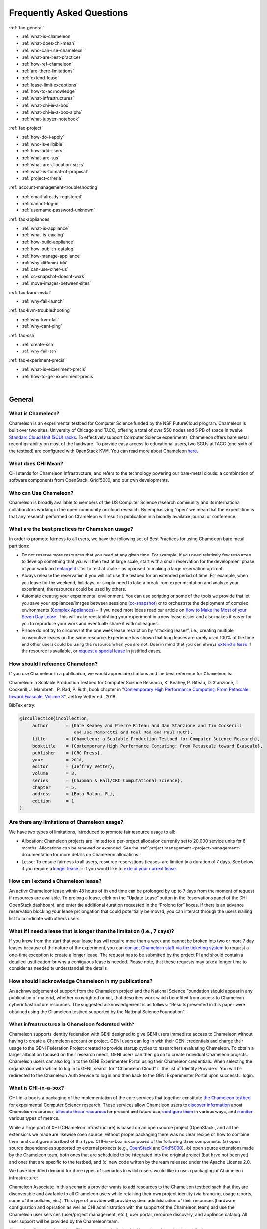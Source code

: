==========================
Frequently Asked Questions
==========================

.. container:: toggle

    .. container:: header

        :ref:`faq-general`

    - :ref:`what-is-chameleon`
    - :ref:`what-does-chi-mean`
    - :ref:`who-can-use-chameleon`
    - :ref:`what-are-best-practices`
    - :ref:`how-ref-chameleon`
    - :ref:`are-there-limitations`
    - :ref:`extend-lease`
    - :ref:`lease-limit-exceptions`
    - :ref:`how-to-acknowledge`
    - :ref:`what-infrastructures`
    - :ref:`what-chi-in-a-box`
    - :ref:`what-chi-in-a-box-alpha`
    - :ref:`what-jupyter-notebook`

.. container:: toggle

    .. container:: header

        :ref:`faq-project`

    - :ref:`how-do-i-apply`
    - :ref:`who-is-elligible`
    - :ref:`how-add-users`
    - :ref:`what-are-sus`
    - :ref:`what-are-allocation-sizes`
    - :ref:`what-is-format-of-proposal`
    - :ref:`project-criteria`

.. container:: toggle

    .. container:: header

        :ref:`account-management-troubleshooting`

    - :ref:`email-already-registered`
    - :ref:`cannot-log-in`
    - :ref:`username-password-unknown`

.. container:: toggle

    .. container:: header

        :ref:`faq-appliances`

    - :ref:`what-is-appliance`
    - :ref:`what-is-catalog`
    - :ref:`how-build-appliance`
    - :ref:`how-publish-catalog`
    - :ref:`how-manage-appliance`
    - :ref:`why-different-ids`
    - :ref:`can-use-other-us`
    - :ref:`cc-snapshot-doesnt-work`
    - :ref:`move-images-between-sites`

.. container:: toggle

    .. container:: header

        :ref:`faq-bare-metal`

    - :ref:`why-fail-launch`

.. container:: toggle

    .. container:: header

        :ref:`faq-kvm-troubleshooting`

    - :ref:`why-kvm-fail`
    - :ref:`why-cant-ping`

.. container:: toggle

    .. container:: header

        :ref:`faq-ssh`

    - :ref:`create-ssh`
    - :ref:`why-fail-ssh`
    
.. container:: toggle

    .. container:: header

        :ref:`faq-experiment-precis`

    - :ref:`what-is-experiment-precis`
    - :ref:`how-to-get-experiment-precis`

|

.. _faq-general:

_______
General
_______

.. _what-is-chameleon:

What is Chameleon?
__________________

Chameleon is an experimental testbed for Computer Science funded by the NSF FutureCloud program. Chameleon is built over two sites, University of Chicago and TACC, offering a total of over 550 nodes and 5 PB of space in twelve `Standard Cloud Unit (SCU) racks <https://www.chameleoncloud.org/about/hardware-description/>`_. To effectively support Computer Science experiments, Chameleon offers bare metal reconfigurability on most of the hardware. To provide easy access to educational users, two SCUs at TACC (one sixth of the testbed) are configured with OpenStack KVM. You can read more about Chameleon `here <https://www.chameleoncloud.org/about/chameleon/>`__.

.. _what-does-chi-mean:

What does CHI Mean?
___________________

CHI stands for Chameleon Infrastructure, and refers to the technology powering our bare-metal clouds: a combination of software components from OpenStack, Grid'5000, and our own developments.

.. _who-can-use-chameleon:

Who can Use Chameleon?
______________________

Chameleon is broadly available to members of the US Computer Science research community and its international collaborators working in the open community on cloud research.  By emphasizing “open” we mean that the expectation is that any research performed on Chameleon will result in publication in a broadly available journal or conference.

.. _what-are-best-practices:

What are the best practices for Chameleon usage?
________________________________________________

In order to promote fairness to all users, we have the following set of Best Practices for using Chameleon bare metal partitions:

- Do not reserve more resources that you need at any given time. For example, if you need relatively few resources to develop something that you will then test at large scale, start with a small reservation for the development phase of your work and `enlarge it <https://chameleoncloud.readthedocs.io/en/latest/technical/reservations.html#changing-the-number-of-nodes-of-a-lease>`_ later to test at scale – as opposed to making a large reservation up front.
- Always release the reservation if you will not use the testbed for an extended period of time. For example, when you leave for the weekend, holidays, or simply need to take a break from experimentation and analyze your experiment, the resources could be used by others.
- Automate creating your experimental environment. You can use scripting or some of the tools we provide that let you save your appliances/images between sessions (`cc-snapshot <https://chameleoncloud.readthedocs.io/en/latest/technical/images.html?highlight=cc-snapshot#the-cc-snapshot-utility>`_) or to orchestrate the deployment of complex environments (`Complex Appliances <https://chameleoncloud.readthedocs.io/en/latest/technical/complex.html>`_) – if you need more ideas read our article on `How to Make the Most of your Seven Day Lease <https://www.chameleoncloud.org/blog/2018/03/01/how-make-most-your-seven-day-lease/>`_. This will make reestablishing your experiment in a new lease easier and also makes it easier for you to reproduce your work and eventually share it with colleagues.
- Please do not try to circumvent the one week lease restriction by “stacking leases”, i.e., creating multiple consecutive leases on the same resource. Experience has shown that long leases are rarely used 100% of the time and other users could be using the resource when you are not. Bear in mind that you can always `extend a lease <https://chameleoncloud.readthedocs.io/en/latest/technical/reservations.html#extending-a-lease>`_ if the resource is available, or `request a special lease <https://chameleoncloud.readthedocs.io/en/latest/getting-started/faq.html?highlight=extend#what-if-i-need-a-lease-that-is-longer-than-the-limitation-i-e-7-days>`_ in justified cases.

.. _how-ref-chameleon:

How should I reference Chameleon?
____________________________________

If you use Chameleon in a publication, we would appreciate citations and the best reference for Chameleon is:

Chameleon: a Scalable Production Testbed for Computer Science Research, 
K. Keahey, P. Riteau, D. Stanzione, T. Cockerill, J. Mambretti, P. Rad, P. Ruth, 
book chapter in "`Contemporary High Performance Computing: From Petascale toward Exascale, Volume 3 <https://www.crcpress.com/Contemporary-High-Performance-Computing-From-Petascale-toward-Exascale/Vetter/p/book/9781138487079>`_", 
Jeffrey Vetter ed., 2018 

BibTex entry:

.. code:: 

   @incollection{incollection,
        author       = {Kate Keahey and Pierre Riteau and Dan Stanzione and Tim Cockerill 
                        and Joe Mambretti and Paul Rad and Paul Ruth}, 
        title        = {Chameleon: a Scalable Production Testbed for Computer Science Research},
        booktitle    = {Contemporary High Performance Computing: From Petascale toward Exascale},
        publisher    = {CRC Press},
        year         = 2018,
        editor       = {Jeffrey Vetter},
        volume       = 3,
        series       = {Chapman & Hall/CRC Computational Science},
        chapter      = 5,
        address      = {Boca Raton, FL},
        edition      = 1
   }

.. _are-there-limitations:

Are there any limitations of Chameleon usage?
_____________________________________________

We have two types of limitations, introduced to promote fair resource usage to all:

- Allocation: Chameleon projects are limited to a per-project allocation currently set to 20,000 service units for 6 months. Allocations can be renewed or extended. See the :ref:`project management <project-management>` documentation for more details on Chameleon allocations.
- Lease: To ensure fairness to all users, resource reservations (leases) are limited to a duration of 7 days. See below if you require a `longer lease <https://chameleoncloud.readthedocs.io/en/latest/getting-started/faq.html?highlight=extend#what-if-i-need-a-lease-that-is-longer-than-the-limitation-i-e-7-days>`_ or if you would like to `extend your current lease <https://chameleoncloud.readthedocs.io/en/latest/getting-started/faq.html#how-can-i-extend-a-chameleon-lease>`_.

.. _extend-lease:

How can I extend a Chameleon lease?
________________________________________________

An active Chameleon lease within 48 hours of its end time can be prolonged by up to 7 days from the moment of request if resources are available. To prolong a lease, click on the “Update Lease” button in the Reservations panel of the CHI OpenStack dashboard, and enter the additional duration requested in the “Prolong for” boxes. If there is an advance reservation blocking your lease prolongation that could potentially be moved, you can interact through the users mailing list to coordinate with others users.

.. _lease-limit-exceptions:

What if I need a lease that is longer than the limitation (i.e., 7 days)?
___________________________________________________________________________

If you know from the start that your lease has will require more than a week and cannot be broken into two or more 7 day leases because of the nature of the experiment, you can `contact Chameleon staff via the ticketing system <https://www.chameleoncloud.org/user/help/ticket/new/>`_ to request a one-time exception to create a longer lease. The request has to be submitted by the project PI and should contain a detailed justification for why a contiguous lease is needed. Please note, that these requests may take a longer time to consider as needed to understand all the details. 

.. _how-to-acknowledge:

How should I acknowledge Chameleon in my publications?
______________________________________________________

An acknowledgement of support from the Chameleon project and the National Science Foundation should appear in any publication of material, whether copyrighted or not, that describes work which benefited from access to Chameleon cyberinfrastructure resources. The suggested acknowledgement is as follows: “Results presented in this paper were obtained using the Chameleon testbed supported by the National Science Foundation”.

.. _what-infrastructures:

What infrastructures is Chameleon federated with?
_________________________________________________

Chameleon supports identity federation with GENI designed to give GENI users immediate access to Chameleon without having to create a Chameleon account or project. GENI users can log in with their GENI credentials and charge their usage to the GENI Federation Project created to provide startup cycles to researchers evaluating Chameleon. To obtain a larger allocation focused on their research needs, GENI users can then go on to create individual Chameleon projects. Chameleon users can also log in to the GENI Experimenter Portal using their Chameleon credentials. When selecting the organization with whom to log in to GENI, search for "Chameleon Cloud" in the list of Identity Providers. You will be redirected to the Chameleon Auth Service to log in and then back to the GENI Experimenter Portal upon successful login.

.. _what-chi-in-a-box:

What is CHI-in-a-box?
_________________________________________________

CHI-in-a-box is a packaging of the implementation of the core services that together constitute `the Chameleon testbed <https://chi.uc.chameleoncloud.org>`_ for experimental Computer Science research. These services allow Chameleon users to `discover information <https://chameleoncloud.readthedocs.io/en/latest/technical/discovery.html>`_ about Chameleon resources, `allocate those resources <https://chameleoncloud.readthedocs.io/en/latest/technical/reservations.html>`_ for present and future use, `configure them <https://chameleoncloud.readthedocs.io/en/latest/technical/baremetal.html>`_ in various ways, and `monitor <https://chameleoncloud.readthedocs.io/en/latest/technical/metrics.html>`_ various types of metrics.

While a large part of CHI (CHameleon Infrastructure) is based on an open source project (OpenStack), and all the extensions we made are likewise open source, without proper packaging there was no clear recipe on how to combine them and configure a testbed of this type. CHI-in-a-box is composed of the following three components: (a) open source dependencies supported by external projects (e.g., `OpenStack <https://www.openstack.org>`_ and `Grid’5000 <https://www.grid5000.fr>`_), (b) open source extensions made by the Chameleon team, both ones that are scheduled to be integrated into the original project (but have not been yet) and ones that are specific to the testbed, and (c) new code written by the team released under the Apache License 2.0.

We have identified demand for three types of scenarios in which users would like to use a packaging of Chameleon infrastructure:

Chameleon Associate: In this scenario a provider wants to add resources to the Chameleon testbed such that they are discoverable and available to all Chameleon users while retaining their own project identity (via branding, usage reports, some of the policies, etc.). This type of provider will provide system administration of their resources (hardware configuration and operation as well as CHI administration with the support of the Chameleon team) and use the Chameleon user services (user/project management, etc.), user portal, resource discovery, and appliance catalog. All user support will be provided by the Chameleon team.

Chameleon Part-time Associate: This scenario is similar to the Chameleon Associate but while the resources are available to the testbed users most of the time, the provider anticipates that they may want to take them offline for extended periods of time for other uses. In this scenario Chameleon support extends only to the time resources are available to the testbed.

Independent Testbed: In this scenario a provider wants to create a testbed that is in every way separate from Chameleon. This type of provider will use CHI for the core testbed services only and operate their user services (i.e., manage their own user accounts and/or projects, help desk, mailing lists and other communication channels, etc.), user portal, resource discovery, and appliance catalog (some of those services can in principle be left out at the cost of providing a less friendly interface to users). This scenario will be supported on a best effort basis only.

.. _what-chi-in-a-box-alpha:

What is in CHI-in-a-box alpha?
_________________________________________________

CHI-in-a-box alpha provides an Early Provider version of the Chameleon Associate and Independent Testbed use cases. In both cases, alpha supports only a partial set of functionality that we expect to make available eventually. In particular, the resource discovery services are not yet packaged in this version.

The Chameleon Associate is supported as follows. The Early Provider configures their testbed as an independent cloud (as opposed to Chameleon region which will become supported later), and provides a static web page describing site resources, developed with the assistance of the Chameleon team and linked from the Chameleon web page. During the pre-release period, the Early Provider site provides access only to a small set of selected Chameleon users.

The Independent Testbed is supported on an alpha basis but without the discovery services as noted above.

If you would like to explore becoming an alpha Chameleon Associate site, please contact us at contact@chameleoncloud.org.

.. _what-jupyter-notebook:

What is a Jupyter Notebook?
___________________________

Developed by `Project Jupyter <https://jupyter.org/>`_, the Jupyter Notebook is an open-source web application where you can create rich documents that marry code, data, documentation, and visualization. Jupyter Notebooks are used in many fields for the collection and analysis of data, and we are now seeing explorations of their use in the research sphere. All Chameleon users can get their own Jupyter Notebook server provisioned automatically by going to the `Chameleon JupyterHub <https://jupyter.chameleoncloud.org>`_ server and logging in with their Chameleon credentials. Chameleon Notebook servers come pre-installed with some convenience libraries to make it easier to interact with the Chameleon testbed. See the :ref:`Jupyter Notebook <jupyter-notebook>` documentation for more details.

.. _faq-project:

_________________________________
Project and Allocation Management
_________________________________

.. _how-do-i-apply:

How do I apply for a Chameleon project?
_______________________________________

Project applications may be filled out `here <https://www.chameleoncloud.org/user/projects/new/>`__. If you want to apply for a project you have to be :ref:`PI eligible <pi-eligibility>`; if you fulfill the PI eligibility criteria but did not request PI eligibility when you applied for a Chameleon account you can request it by modifying options in your profile. An application for a project has to include a description of the research or education project to be performed using the testbed and the type of resources needed (see below). Each Chameleon project is awarded an allocation of service units for a specific amount of time. Users can expect a project decision within one business day.

.. _who-is-elligible:

Who is eligible to be Chameleon PI and how do I make sure that my PI status is reflected in my profile?
_______________________________________________________________________________________________________

Chameleon PIs carry significant responsibility for the users on their projects; we therefore limit PI eligibility to individual from the following groups:

- Academic institutions: This eligibility criterion coves research scientists or faculty members in those institutions
- Federal agencies such as national labs, R&D centers, and institutes: Research staff employed by federal agencies or non-NSF Federally Funded R&D Centers (FFRDCs) are eligible to apply for an allocation.
- Independent museums, observatories, libraries, research laboratories, professional societies and similar organizations in the United States that are directly associated with educational or research activities are eligible.
- International research institutions: to promote intellectual exchange and federation with institutions abroad we support a limited number of international PIs with ongoing, active collaborations with scientists in the US.
- NSF Graduate Student Fellows: While in most cases, a graduate student is ineligible to be PI of an allocation request, an exception is made for NSF Graduate Student Fellows. Recipients of these NSF awards can submit requests for Startup allocations as long as they include supporting documentation (grant number or an award letter) as part of the request submission.
- State educational offices or organizations and local school districts may submit allocation requests intended to broaden the impact, accelerate the pace, and increase the effectiveness of improvements in science, mathematics, and engineering education in both K-12 and post-secondary levels. A teacher or educator at an accredited public or private K-12 school is eligible to apply for an allocation as PI.

We do occasionally provide case-by-case exceptions to this guideline in well-justified cases.

If are eligible to be PI, in order to apply for a project  you need to make sure that your Chameleon profile reflects your status. You can do so on the `Edit Account Profile page <https://www.chameleoncloud.org/user/profile/edit>`_. Simply check the "Request PI Eligibility" checkbox and save you Account Profile.

.. _how-add-users:

My PI/Professor/Colleague already has a Chameleon Project. How do I get added as a user on the project?
_______________________________________________________________________________________________________

You will need to contact the project PI and request that they add you as a user. Provide the PI with your Chameleon username. The project PI should visit the `Chameleon Project Management page <https://www.chameleoncloud.org/user/projects>`_. From there, the PI may follow the instructions on how to :ref:`manage users <manage-users>`.

.. _what-are-sus:

What are the units of an allocation, and how am I charged?
__________________________________________________________

Chameleon allocations can consist of several components of the system. Users can request allocation of individual compute nodes, storage servers, or complete Scalable Compute Units (SCUs) which contain compute servers, storage nodes, and an open flow switch.

Compute servers are allocated in Service Units (SUs), which equates to one hour of wall clock time on a single server (for virtual machines, an SU is 24 cores with up to 128GB of RAM). Note this unit differs from traditional HPC or cloud service units that are charged in core-hours; a Chameleon SU is a full server, as the type of experiments and performance measurements users may wish to do may be contaminated by sharing nodes.

Storage, GPU and FPGA nodes are also charged in SUs, at 2x the rate of compute servers (i.e., 1 hour allocation of 1 storage server == 2 SUs). SCUs are charged at the rate of 50 SUs per wall clock hour (42 compute servers, 4 storage nodes, plus one OpenFlow switch).

An allocation may make use of multiple SCUs, up to the size of the full testbed.

For example, a user wishing to provision a 10 node cluster +1 storage server for a 1 week experiment should budget ``[(10 + 2) SUs per hour] * [7 days * 24 hours/day] = 2,016 SUs`` for that experiment.

SUs are charged the same regardless of use case. Hence, whether asking for bare metal access, virtual machine access, or use of default images, the charge is the same — you are charged for the fraction of the resource your experiment occupies, regardless of the type of the experiment.

The basic principle for charging service units for Chameleon resources is to evaluate the amount of time a fraction of the resource is unavailable to other users. If a reservation is made through the portal for a particular date/time in the future, the user will be charged for this time regardless of whether the reservation is actually used, as the Chameleon scheduling system will have to drain the appropriate part of the system to satisfy the reservation, even if the nodes requested are not actually used. A reservation request may be cancelled in which case no charges will apply.

.. _what-are-allocation-sizes:

What are the project allocation sizes and limits?
_________________________________________________

In the initial phase Chameleon is operating on a “soft allocation model” where each project, if approved, will receive a startup allocation of 20,000 SUs for six months that can be both recharged (i.e., more SUs can be added) and renewed (i.e., the duration can be extended) via submitting a renew/recharge request. This startup allocation value has been designed to respond to both PI needs (i.e., cover an amount of experimentation needed to obtain a significant result) and balance fairness to other users (it represents roughly 1% of testbed six months’ capacity). Requests for these startup projects will receive a fast track internal review (i.e., users can expect them to be approved within a few days).

A PI can apply for multiple projects/allocations; however, the number of held allocations will be taken into account during review.

As our understanding of user need grows we expect the Chameleon allocation model to evolve towards closer reflection of those needs in the form of more differentiated allocations that will allow us to give larger allocations to users for longer time.

.. _what-is-format-of-proposal:

What is the format of an allocation proposal?
_____________________________________________

A Chameleon Allocation request consists of the following components:

- Project Title
- Project abstract describing the proposed experiments including the type of resources needed; this part is required and may be published on Chameleon website (~200 words)
- Supplemental details; this is an optional extension of the project abstract, potentially including details that the PI does not wish to publish such as e.g., sources of funding that support the proposed research (500 words maximum)

.. _project-criteria:

According to what criteria are project proposals reviewed?
__________________________________________________________

Requests for projects and allocations are currently reviewed for merit by project operators with a future move towards review by independent review board composed of Chameleon Science Advisory Board members. The following criteria are used:

- :ref:`PI eligibility <pi-eligibility>`
- Relevance of the proposed experiment to cloud computing research; scientific merit and significance of the proposed experiments
- Demonstrated need for Chameleon resources, methodology appropriate to the use of the Chameleon resource, justification of the requested allocation
- Success of prior or other existing allocations (for renewals) in terms of published research results and new funding.
- Technical feasibility (i.e, can the project succeed in the Chameleon environment?)
- Any funded support for the project (optional, but we want to make certain that we give allocations to NSF CISE-supported cloud computing research!).

.. _account-management-troubleshooting:

__________________________________
Account Management Troubleshooting
__________________________________

.. _email-already-registered:

When I attempt to create an account it says my email is already registered; why does it happen?
_______________________________________________________________________________________________

Chameleon relies on TACC's Identity Service for account management. If you already have a TACC account, possibly through `XSEDE <http://www.xsede.org/>`_ or directly through TACC, then you should use that account to log in to Chameleon. If you don't know your TACC password, you can `reset your password <https://www.chameleoncloud.org/password-reset>`_. After resetting your password you should be able to log in to Chameleon.

.. _cannot-log-in:

I cannot log into the portal after creating an account, what should I do?
_________________________________________________________________________

Please make sure that you have successfully confirmed your email address. Check your junk folder as the confirmation email might have been marked as spam. Double- check that you are using the password that you provided during the registration. If you are unsure of the password you used, you can `reset it <https://www.chameleoncloud.org/user/password-reset/>`_. If you still cannot log in, please `open a ticket <https://www.chameleoncloud.org/user/help/ticket/new/guest/>`_.

.. _username-password-unknown:

I have an account, but when I try to log in to OpenStack/Experiment it says my username/password is unknown, why?
_________________________________________________________________________________________________________________

You must be a member of an active project to access the OpenStack/Experiment interface. If you are :ref:`PI eligible <pi-eligibility>`, you can request a new project on the `Chameleon Project Management page <https://www.chameleoncloud.org/user/projects>`_. If you are not :ref:`PI eligible <pi-eligibility>`, you will need to be added to an existing project by the project PI. You can check that a project has an active Chameleon allocation by clicking on the *View Project* button. If you are part of a project but the allocation is Pending, it means your project is under review. If you still cannot log in, please `open a ticket with our help desk <https://www.chameleoncloud.org/user/help/>`_.

.. _faq-appliances:

__________
Appliances
__________

.. _what-is-appliance:

What is an appliance?
_____________________

An appliance is an application packaged together with the environment that this application requires. For example, an appliance can consists of the operating system, libraries and tools used by the application, configuration features such as environment variable settings, and the installation of the application itself. Examples of appliances might include a KVM virtual machine image, a Docker image, or a bare metal image. Chameleon appliance refers to bare metal images that can be deployed on the Chameleon testbed. Since an appliance captures the experimental environment exactly, it is a key element of reproducibility; publishing an appliance used to obtain experimental results will go a long way to allowing others to reproduce and build on your research easily.

To deploy distributed applications on several Chameleon instances, complex appliances combine an image and a template describing how the cluster should be configured and contextualized. You can read more about them in the :ref:`complex` documentation.

.. _what-is-catalog:

What is the Chameleon Appliance Catalog?
________________________________________

The `Chameleon Appliance Catalog <https://www.chameleoncloud.org/appliances/>`_ is a repository that allows users to discover, publish, and share appliances. The appliance catalog contains useful images of both bare metal and virtual machine appliances supported by the Chameleon team as well appliances contributed by users.

.. _how-build-appliance:

How to build or customize a Chameleon appliance?
_________________________________________________________________

There are two options to build or customize a Chameleon appliance -- the ``cc-snapshot`` utility and the OpenStack ``diskimage-builder``.

:ref:`cc-snapshot-utility`
^^^^^^^^^^^^^^^^^^^^^^^^^^^^^^^^^^^^^^^
The ``cc-snapshot`` tool is pre-installed in all Chameleon supported appliances and it provides a quick and easy way to customize a Chameleon appliance. To start, spin up an instance with the Chameleon appliance you would like to customize.  Then install the libraries and tools you would like to add into your new appliance, or uninstall things you want to exclude from your new appliance. Finally, take a snapshot by running the ``cc-snapshot`` command.

The OpenStack ``diskimage-builder``
^^^^^^^^^^^^^^^^^^^^^^^^^^^^^^^^^^^^^^^
You can use ``diskimage-builder`` to build your appliance from scratch or customize the Chameleon appliances by using the code on Github as templates (`CC-CentOS7 <https://github.com/ChameleonCloud/CC-CentOS7>`_, `CC-Ubuntu14.04 <https://github.com/ChameleonCloud/CC-Ubuntu14.04>`_, `CC-Ubuntu16.04 <https://github.com/ChameleonCloud/CC-Ubuntu16.04>`_). The OpenStack ``diskimage-builder`` provides a more manageable way of building appliances. For more information about OpenStack ``diskimage-builder``, please see the `OpenStack documentation <https://docs.openstack.org/diskimage-builder/latest/>`_.


.. _how-publish-catalog:

How do I publish an appliance in the Chameleon Appliance Catalog?
_________________________________________________________________

The new Appliance Catalog allows you to easily publish and share your own appliances so that others can discover them and use them either to reproduce the research of others or as a basis for their own research.  Before creating your own appliance it is advisable to review other appliances on the Chameleon Appliance Catalog in order to get an idea of the categories you will want to contribute and what others have done.

Two methods exist to submit an appliance to the *Appliance Catalog*. They can be added using the :ref:`simplified process <simple-publish>` available through the *Images* view. They can also be added using the manual process as described below:

#. Create the appliance itself. You may want to test it as well as give some thought to what support you are willing to provide for the appliance (e.g., if your group developed and supports a software package, the appliance may be just a new way of packaging the software and making it available, in which case your standard support channels may be appropriate for the appliance as well).
#. Upload the appliance to the Chameleon Image Repository (Glance) and make the image public. In order to enter the appliance into the Catalog you will be asked to provide the Glance ID for the image. These IDs are per-cloud, so that there are three options right now: bare metal/CHI at University of Chicago, bare metal/CHI at TACC, and OpenStack/KVM at TACC. You will need to provide at least one appliance, but may want to provide all three.
#. Go to the `Appliance Catalog Create Appliance web form <https://www.chameleoncloud.org/appliances/create/>`_, fill out, and submit the form. Be prepared to provide the following information: a descriptive name (this sometimes requires some thought!), author and support contact, version, and an informative description. The description is a very important part of the appliance record; others will use it to evaluate if the appliance contains tools they need for their research so it makes sense to prepare it carefully. To make your description effective you may want to think of the following questions: what does the appliance contain? what are the specific packages and their versions? what is it useful for? where can it be deployed and/or what restrictions/limitations does it have? how should users connect to it / what accounts are enabled?

If you are adding a complex appliance, skip the image ID fields and enter your template instead in the dedicated text box.

As always, if you encounter any problems or want to share with us additional improvements we should do to the process, please don’t hesitate to `submit a ticket <https://www.chameleoncloud.org/user/help/>`_.

.. _how-manage-appliance:

How can I manage an appliance on Chameleon Appliance Catalog?
_____________________________________________________________

If you are the owner of the appliance, you can edit the appliance data, such as the description or the support information. Browse to the appliance that you want to edit and view its Details page. At the top right of the page is an Edit button. You will be presented with the same web form as when creating the appliance, pre-filled with the appliances current information. Make changes as necessary and click Save at the bottom of the page.

And finally, you can delete appliances you had made available. Browse to the appliance that you want to delete and click Edit on the Appliance Details page. At the bottom of the page is a Delete button. You will be asked to confirm once more that you do want to delete this appliance. After confirming, the appliance will be removed and no longer listed on the Appliance Catalog.

.. _why-different-ids:

Why are there different image IDs for `KVM@TACC <https://openstack.tacc.chameleoncloud.org>`_, `CHI@TACC <https://chi.tacc.chameleoncloud.org>`_, and `CHI@UC <https://chi.uc.chameleoncloud.org>`_ for the same appliance?
_____________________________________________________________________________________________________________________________________________________________________________________________________________________________

The three clouds forming the Chameleon testbed are fully separated, each having its own Glance image repository. The same appliance image uploaded to the three clouds will produce three different image IDs. In addition, it is sometimes needed to customize an appliance image for each site, resulting in slightly different image files.

.. _can-use-other-us:

Can I use Ubuntu, Debian, or another operating system rather than CentOS on bare-metal?
_______________________________________________________________________________________

The recommended appliance for Chameleon is CentOS 7 (supported by Chameleon staff), or appliances built on top of it.
These appliances provide Chameleon-specific customizations, such as login using the cc account, the cc-checks utility to verify hardware against our resource registry, gathering of metrics, etc. Since 2016, we also provide and support Ubuntu 14.04 and 16.04 appliances with the same functionality.

.. _cc-snapshot-doesnt-work:

The cc-snapshot tool doesn't work on previously snapshot images.
________________________________________________________________

cc-snapshot is occasionally updated to accommodate changes to the infrastructure and distributions. To replace the script in your image, follow our instructions for :ref:`updating cc-snapshot <updating-snapshot>`.

.. _move-images-between-sites:

How to move images between sites?
_____________________________________

Chameleon bare-metal sites -- ``CHI@TACC`` and ``CHI@UC`` -- belong to a single OpenStack deployment as two :ref:`independent <bare-metal-sites-independent>` regions.
You can move images between sites by using the :ref:`command line interface <cli>`. Make sure you have :ref:`installed CLI properly <cli-installing>` and :ref:`configured the environment variables using the rc script <cli-rc-script>`.

#. Download the image from the source site to local

   .. code-block:: shell

       openstack --os-region-name <source_site [CHI@TACC or CHI@UC]> image save <image_name> --file <filename>

#. Upload the image to the target site from local

   .. code-block:: shell

       openstack --os-region-name <target_site [CHI@TACC or CHI@UC]> image create --file <filename> --disk-format <format> <image_name>

   You can get ``disk-format`` from the output of the following command:

   .. code-block:: shell

       openstack --os-region-name <source_site [CHI@TACC or CHI@UC]> image show <image_name>


.. _faq-bare-metal:

__________________________
Bare Metal Troubleshooting
__________________________

.. _why-fail-launch:

Why are my Bare Metal instances failing to launch?
__________________________________________________

The Chameleon Bare Metal clouds require users to reserve resources before allowing them to launch instances. Please follow the documentation on :ref:`making reservations <reservations>` and make sure that:

- You have created a lease and it has started (the associated reservation is shown as Active)
- You have selected your reservation in the Launch Instance panel

If you still cannot start instances, please `open a ticket with our help desk <https://www.chameleoncloud.org/user/help/>`_.

.. _faq-kvm-troubleshooting:

_____________________________
OpenStack KVM Troubleshooting
_____________________________

.. _why-kvm-fail:

Why are my OpenStack KVM instances failing to launch?
_____________________________________________________

If you get an error stating that No valid host was found, it might be caused by a lack of resources in the cloud. The Chameleon staff continuously monitors the utilization of the testbed, but there might be times when no more resources are available. If the error persists, please `open a ticket with our help desk <https://www.chameleoncloud.org/user/help/>`_.

.. _why-cant-ping:

Why can't I ping or SSH to my instance?
_______________________________________

While the possibility that the system is being taking over by nanites should not be discounted too easily, it is always prudent to first check for the following issues:

- Do you have a floating IP associated with your instance? By default, instances do not have publicly-accessible IP addresses assigned. See our documentation on :ref:`kvm-associate-ip`
- Does your security group allow incoming ICMP (e.g. ping) traffic? By default, firewall rules do not allow ping to your instances. If you wish to enable it, see our documentation on :ref:`kvm-security-group`.
- Does your security group allow incoming SSH (TCP port 22) traffic? By default, firewall rules do not allow SSH to your instances. If you wish to enable it, see our documentation on :ref:`kvm-security-group`.

 If none of these solve your problem, please `open a ticket with our help desk <https://www.chameleoncloud.org/user/help/>`_, and send us the results of the above (and any evidence of nanites you find as well).

.. _faq-ssh:

_____________________________
SSH Issues
_____________________________

.. _create-ssh:

Create your own SSH key pairs on Linux/macOS
____________________________________________

Whenever you are creating an instance in Chameleon, you will have an option to select an Public SSH Key imported from your desktop. Once selected, this public key will be inserted into the instance's ~/.ssh/known_hosts file. When a user attempts to connect to the instance, the private key provided by the user will be validated against this public key in the known_hosts file. These instructions will help you create an SSH key pair and log in to your instance on Chameleon

.. _faq-ssh-keypairs-linux:

For Linux/ Mac OS X
^^^^^^^^^^^^^^^^^^^^

Open a terminal window:

- In a Mac OS X system, click on your launchpad and search for terminal
- In an Ubuntu system you can use the keys Ctrl+Alt+T (for desktop version)

Access the SSH key pairs directory; in your terminal type the command:

.. code-block:: bash

   cd ~/.ssh

Create your ssh key pair (public and private keys);  in the ``.ssh`` directory, type the command:

.. code-block:: bash

   ssh-keygen

Press the enter key, then enter a name for your key.

After completing the previous step, a message stating “Enter file in which to save the Key” will be displayed. Enter the name of your preference. I will use in this example the name “sample-key”. Then press the enter key.

Then, you will be requested to enter a passphrase for your key. Entering a passphrase is not necessary, so you can proceed to leave it blank and press enter. You will receive a message “Enter same passphrase again:” so just leave it blank and press enter.

Since we are still in the .ssh directory, now you can see your newly created key by typing:

.. code-block:: bash

   ls

You will see two files:

- sample-key (containing the private key)
- sample-key.pub (containing the public key)

You may view your ``sample-key.pub`` contents by typing:

.. code-block:: bash

   cat sample-key.pub

Select and copy the contents displayed starting ssh-rsa all the way to the end. To add a key pair in Chameleon, follow the instructions for :ref:`importing-key-pair` and paste the contents of the key in the *Public Key* text entry.

After you have created a key pair and imported it in Chameleon, you can connect to any instance configured with this key pair. To do so you can use the command:

.. code-block:: bash

   ssh -i ~/.ssh/sample-key cc@<instance ip address>

.. _faq-ssh-keypairs-windows:

For Windows
^^^^^^^^^^^^^^^^^^^^

First, download and install PuTTY and PuTTYgen `from here <http://www.chiark.greenend.org.uk/~sgtatham/putty/>`_. Once downloaded, opening PuTTYgen will open a key generator window, seen below.

.. figure:: faq/puttygen.png

Once the program is opened, click the Generate button, seen above in blue. PuTTY Key Generator will then ask you to move your mouse around the program’s blank space to generate “randomness” for your key.?

You may enter an optional “Key passphrase” and then confirm the passphrase in the required areas but let us keep these spaces in blank just to avoid complexity. An example is shown below. Note that the passphrases are not necessary!

.. figure:: faq/puttygengenerate.png

Save both the public and private keys into a file of your choice using the “Save public key” and “Save private key” buttons; name them something obvious like “public_key” and “private_key” so that you can distinguish between the two.

Before closing this window, select the entire public key and copy it with “Control-C”. Please note that everything should be copied, including “ssh-rsa”. This will be used when importing the key pair to Openstack.

At this time, the public key has been created and copied. Now you can now follow the steps described above (starting with the line “Provide the public key to your cloud system or individual instance”) to import the generated key pair for use with Chameleon!

.. _why-fail-ssh:

How to fix "REMOTE HOST IDENTIFICATION HAS CHANGED"
___________________________________________________________________

The warning message is the result of reassigning a floating IP to a new instance, and is a normal security precaution built into SSH.
To learn how to address this issue, please see :ref:`connecting-via-ssh`.

.. _faq-experiment-precis:

_____________________________
Experiment Precis
_____________________________

.. _what-is-experiment-precis:

What is Experiment Precis?
____________________________

Just like the Linux ``history`` command that you use for figuring out what you did to solve a problem, the Chameleon testbed provides a similar functionality to help you record your experiment setups on Chameleon, so that it becomes easier for you to make your experiment reproducible.
Experiment Precis, as its name implies, is a summary of your Chameleon experiment. 
An Experiment Precis includes summaries of events like creating leases and instances and setting up networks, hardware information, and monitoring information collected from Gnocchi. 
With Experiment Precis, you can understand, analyze or even replay your experiment on Chameleon. You can read more in the :ref:`experiment-precis` documentation. 

.. _how-to-get-experiment-precis:

How can I get the Experiment Precis of a specific experiment?
_______________________________________________________________

It is easy to print your Experiment Precis with the `CEP Client`. 
To learn more about the `CEP Client` and the Experiment Precis service, please read the :ref:`experiment-precis` documentation.


